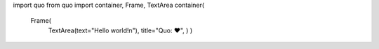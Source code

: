 import quo
from quo import container, Frame, TextArea
container(
  Frame(
    TextArea(text="Hello world!\n"),
    title="Quo: ♥", )
    )
